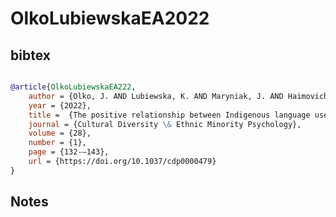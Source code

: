 * OlkoLubiewskaEA2022




** bibtex

#+NAME: bibtex
#+BEGIN_SRC bibtex

@article{OlkoLubiewskaEA222,
    author = {Olko, J. AND Lubiewska, K. AND Maryniak, J. AND Haimovich, G. AND de la Cruz, E. AND Cuahutle Bautista, B. AND Dexter-Sobkowiak, E. AND Iglesias Tepec, H.},
    year = {2022},
    title =  {The positive relationship between Indigenous language use and community-based well-being in four Nahua ethnic groups in Mexico}.
    journal = {Cultural Diversity \& Ethnic Minority Psychology},
    volume = {28},
    number = {1},
    page = {132-–143},
    url = {https://doi.org/10.1037/cdp0000479}
}

#+END_SRC




** Notes

